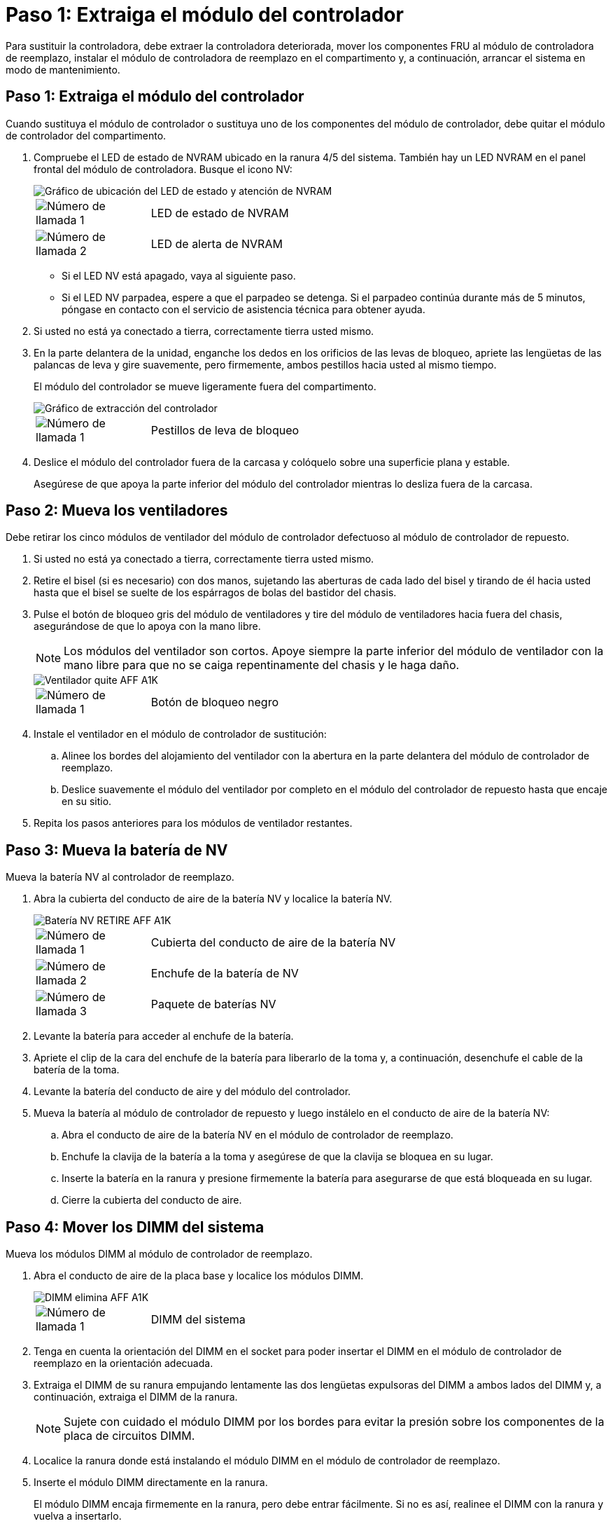 = Paso 1: Extraiga el módulo del controlador
:allow-uri-read: 


Para sustituir la controladora, debe extraer la controladora deteriorada, mover los componentes FRU al módulo de controladora de reemplazo, instalar el módulo de controladora de reemplazo en el compartimento y, a continuación, arrancar el sistema en modo de mantenimiento.



== Paso 1: Extraiga el módulo del controlador

Cuando sustituya el módulo de controlador o sustituya uno de los componentes del módulo de controlador, debe quitar el módulo de controlador del compartimento.

. Compruebe el LED de estado de NVRAM ubicado en la ranura 4/5 del sistema. También hay un LED NVRAM en el panel frontal del módulo de controladora. Busque el icono NV:
+
image::../media/drw_a1K-70-90_nvram-led_ieops-1463.svg[Gráfico de ubicación del LED de estado y atención de NVRAM]

+
[cols="1,4"]
|===


 a| 
image:../media/icon_round_1.png["Número de llamada 1"]
 a| 
LED de estado de NVRAM



 a| 
image:../media/icon_round_2.png["Número de llamada 2"]
 a| 
LED de alerta de NVRAM

|===
+
** Si el LED NV está apagado, vaya al siguiente paso.
** Si el LED NV parpadea, espere a que el parpadeo se detenga. Si el parpadeo continúa durante más de 5 minutos, póngase en contacto con el servicio de asistencia técnica para obtener ayuda.


. Si usted no está ya conectado a tierra, correctamente tierra usted mismo.
. En la parte delantera de la unidad, enganche los dedos en los orificios de las levas de bloqueo, apriete las lengüetas de las palancas de leva y gire suavemente, pero firmemente, ambos pestillos hacia usted al mismo tiempo.
+
El módulo del controlador se mueve ligeramente fuera del compartimento.

+
image::../media/drw_a1k_pcm_remove_replace_ieops-1375.svg[Gráfico de extracción del controlador]

+
[cols="1,4"]
|===


 a| 
image:../media/icon_round_1.png["Número de llamada 1"]
| Pestillos de leva de bloqueo 
|===
. Deslice el módulo del controlador fuera de la carcasa y colóquelo sobre una superficie plana y estable.
+
Asegúrese de que apoya la parte inferior del módulo del controlador mientras lo desliza fuera de la carcasa.





== Paso 2: Mueva los ventiladores

Debe retirar los cinco módulos de ventilador del módulo de controlador defectuoso al módulo de controlador de repuesto.

. Si usted no está ya conectado a tierra, correctamente tierra usted mismo.
. Retire el bisel (si es necesario) con dos manos, sujetando las aberturas de cada lado del bisel y tirando de él hacia usted hasta que el bisel se suelte de los espárragos de bolas del bastidor del chasis.
. Pulse el botón de bloqueo gris del módulo de ventiladores y tire del módulo de ventiladores hacia fuera del chasis, asegurándose de que lo apoya con la mano libre.
+

NOTE: Los módulos del ventilador son cortos. Apoye siempre la parte inferior del módulo de ventilador con la mano libre para que no se caiga repentinamente del chasis y le haga daño.

+
image::../media/drw_a1k_fan_remove_replace_ieops-1376.svg[Ventilador quite AFF A1K]

+
[cols="1,4"]
|===


 a| 
image::../media/icon_round_1.png[Número de llamada 1]
 a| 
Botón de bloqueo negro

|===
. Instale el ventilador en el módulo de controlador de sustitución:
+
.. Alinee los bordes del alojamiento del ventilador con la abertura en la parte delantera del módulo de controlador de reemplazo.
.. Deslice suavemente el módulo del ventilador por completo en el módulo del controlador de repuesto hasta que encaje en su sitio.


. Repita los pasos anteriores para los módulos de ventilador restantes.




== Paso 3: Mueva la batería de NV

Mueva la batería NV al controlador de reemplazo.

. Abra la cubierta del conducto de aire de la batería NV y localice la batería NV.
+
image::../media/drw_a1k_remove_replace_nvmembat_ieops-1379.svg[Batería NV RETIRE AFF A1K]

+
[cols="1,4"]
|===


 a| 
image::../media/icon_round_1.png[Número de llamada 1]
| Cubierta del conducto de aire de la batería NV 


 a| 
image::../media/icon_round_2.png[Número de llamada 2]
 a| 
Enchufe de la batería de NV



 a| 
image::../media/icon_round_3.png[Número de llamada 3]
 a| 
Paquete de baterías NV

|===
. Levante la batería para acceder al enchufe de la batería.
. Apriete el clip de la cara del enchufe de la batería para liberarlo de la toma y, a continuación, desenchufe el cable de la batería de la toma.
. Levante la batería del conducto de aire y del módulo del controlador.
. Mueva la batería al módulo de controlador de repuesto y luego instálelo en el conducto de aire de la batería NV:
+
.. Abra el conducto de aire de la batería NV en el módulo de controlador de reemplazo.
.. Enchufe la clavija de la batería a la toma y asegúrese de que la clavija se bloquea en su lugar.
.. Inserte la batería en la ranura y presione firmemente la batería para asegurarse de que está bloqueada en su lugar.
.. Cierre la cubierta del conducto de aire.






== Paso 4: Mover los DIMM del sistema

Mueva los módulos DIMM al módulo de controlador de reemplazo.

. Abra el conducto de aire de la placa base y localice los módulos DIMM.
+
image::../media/drw_a1k_dimms_ieops-1512.svg[DIMM elimina AFF A1K]

+
[cols="1,4"]
|===


 a| 
image::../media/icon_round_1.png[Número de llamada 1]
 a| 
DIMM del sistema

|===
. Tenga en cuenta la orientación del DIMM en el socket para poder insertar el DIMM en el módulo de controlador de reemplazo en la orientación adecuada.
. Extraiga el DIMM de su ranura empujando lentamente las dos lengüetas expulsoras del DIMM a ambos lados del DIMM y, a continuación, extraiga el DIMM de la ranura.
+

NOTE: Sujete con cuidado el módulo DIMM por los bordes para evitar la presión sobre los componentes de la placa de circuitos DIMM.

. Localice la ranura donde está instalando el módulo DIMM en el módulo de controlador de reemplazo.
. Inserte el módulo DIMM directamente en la ranura.
+
El módulo DIMM encaja firmemente en la ranura, pero debe entrar fácilmente. Si no es así, realinee el DIMM con la ranura y vuelva a insertarlo.

+

NOTE: Inspeccione visualmente el módulo DIMM para comprobar que está alineado de forma uniforme y completamente insertado en la ranura.

. Empuje con cuidado, pero firmemente, en el borde superior del DIMM hasta que las lengüetas expulsoras encajen en su lugar sobre las muescas de los extremos del DIMM.
. Repita estos pasos para los módulos DIMM restantes. Cierre el conducto de aire de la placa base.




== Paso 5: Instale el módulo del controlador

Vuelva a instalar el módulo del controlador y arranque.

. Asegúrese de que el conducto de aire esté completamente cerrado girándolo hacia abajo hasta el tope.
+
Debe quedar a ras de la chapa metálica del módulo del controlador.

. Alinee el extremo del módulo del controlador con la abertura en la carcasa y deslice el módulo del controlador en el chasis con las palancas giradas hacia fuera de la parte delantera del sistema.
. Una vez que el módulo del controlador le impide deslizarlo más, gire las asas de la leva hacia dentro hasta que queden atrapadas debajo de los ventiladores
+

NOTE: No ejerza demasiada fuerza al deslizar el módulo del controlador en la carcasa para evitar dañar los conectores.

+

NOTE: La controladora arranca en el símbolo del sistema DE Loader tan pronto como está completamente asentada.

. Desde el aviso de Loader, introduzca `show date` para mostrar la fecha y la hora de la controladora de reemplazo. La fecha y la hora están en GMT.
+

NOTE: La hora mostrada es la hora local no siempre GMT y se muestra en modo 24hr.

. Establezca la hora actual en GMT con `set time hh:mm:ss` el comando. Puede obtener el GMT actual del nodo socio el comando `date -u`command.
. Vuelva a conectar el sistema de almacenamiento, según sea necesario.
+
Si ha quitado los transceptores (QSFP o SFP), recuerde reinstalarlos si utiliza cables de fibra óptica.


